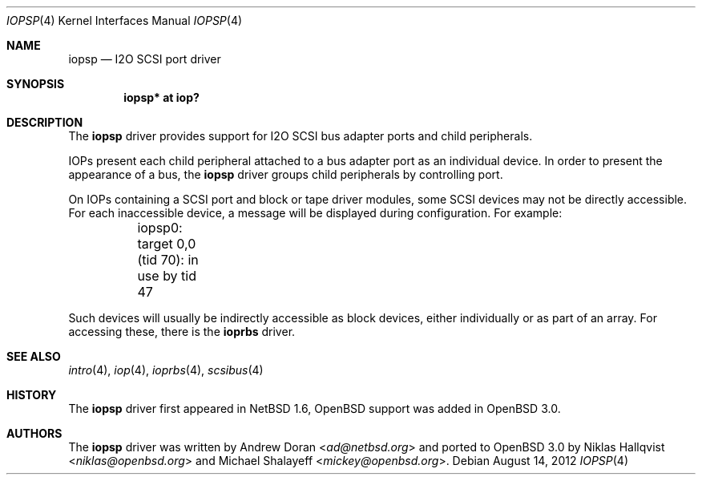 .\"	$OpenBSD: iopsp.4,v 1.12 2012/08/14 01:08:19 dlg Exp $
.\"	$NetBSD: iopsp.4,v 1.2 2000/12/11 13:11:59 ad Exp $
.\"
.\" Copyright (c) 2000 The NetBSD Foundation, Inc.
.\" All rights reserved.
.\"
.\" This code is derived from software contributed to The NetBSD Foundation
.\" by Andrew Doran.
.\"
.\" Redistribution and use in source and binary forms, with or without
.\" modification, are permitted provided that the following conditions
.\" are met:
.\" 1. Redistributions of source code must retain the above copyright
.\"    notice, this list of conditions and the following disclaimer.
.\" 2. Redistributions in binary form must reproduce the above copyright
.\"    notice, this list of conditions and the following disclaimer in the
.\"    documentation and/or other materials provided with the distribution.
.\"
.\" THIS SOFTWARE IS PROVIDED BY THE NETBSD FOUNDATION, INC. AND CONTRIBUTORS
.\" ``AS IS'' AND ANY EXPRESS OR IMPLIED WARRANTIES, INCLUDING, BUT NOT LIMITED
.\" TO, THE IMPLIED WARRANTIES OF MERCHANTABILITY AND FITNESS FOR A PARTICULAR
.\" PURPOSE ARE DISCLAIMED.  IN NO EVENT SHALL THE FOUNDATION OR CONTRIBUTORS
.\" BE LIABLE FOR ANY DIRECT, INDIRECT, INCIDENTAL, SPECIAL, EXEMPLARY, OR
.\" CONSEQUENTIAL DAMAGES (INCLUDING, BUT NOT LIMITED TO, PROCUREMENT OF
.\" SUBSTITUTE GOODS OR SERVICES; LOSS OF USE, DATA, OR PROFITS; OR BUSINESS
.\" INTERRUPTION) HOWEVER CAUSED AND ON ANY THEORY OF LIABILITY, WHETHER IN
.\" CONTRACT, STRICT LIABILITY, OR TORT (INCLUDING NEGLIGENCE OR OTHERWISE)
.\" ARISING IN ANY WAY OUT OF THE USE OF THIS SOFTWARE, EVEN IF ADVISED OF THE
.\" POSSIBILITY OF SUCH DAMAGE.
.\"
.Dd $Mdocdate: August 14 2012 $
.Dt IOPSP 4
.Os
.Sh NAME
.Nm iopsp
.Nd I2O SCSI port driver
.Sh SYNOPSIS
.Cd "iopsp* at iop?"
.Sh DESCRIPTION
The
.Nm
driver provides support for I2O SCSI bus adapter ports and child
peripherals.
.Pp
IOPs present each child peripheral attached to a bus adapter port as an
individual device.
In order to present the appearance of a bus, the
.Nm
driver groups child peripherals by controlling port.
.Pp
On IOPs containing a SCSI port and block or tape driver modules, some SCSI
devices may not be directly accessible.
For each inaccessible device, a message will be displayed during configuration.
For example:
.Bd -literal
	iopsp0: target 0,0 (tid 70): in use by tid 47
.Ed
.Pp
Such devices will usually be indirectly accessible as block devices, either
individually or as part of an array.
For accessing these, there is the
.Nm ioprbs
driver.
.Sh SEE ALSO
.Xr intro 4 ,
.Xr iop 4 ,
.Xr ioprbs 4 ,
.Xr scsibus 4
.Sh HISTORY
The
.Nm
driver first appeared in
.Nx 1.6 ,
.Ox
support was added in
.Ox 3.0 .
.Sh AUTHORS
.An -nosplit
The
.Nm
driver was written by
.An Andrew Doran Aq Mt ad@netbsd.org
and ported to
.Ox 3.0
by
.An Niklas Hallqvist Aq Mt niklas@openbsd.org
and
.An Michael Shalayeff Aq Mt mickey@openbsd.org .
